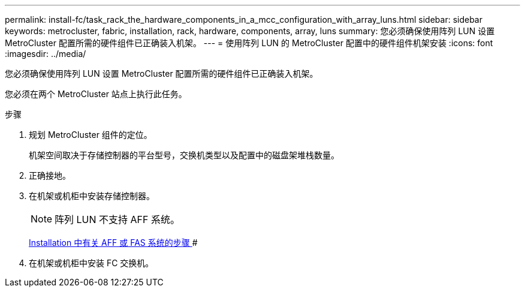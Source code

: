 ---
permalink: install-fc/task_rack_the_hardware_components_in_a_mcc_configuration_with_array_luns.html 
sidebar: sidebar 
keywords: metrocluster, fabric, installation, rack, hardware, components, array, luns 
summary: 您必须确保使用阵列 LUN 设置 MetroCluster 配置所需的硬件组件已正确装入机架。 
---
= 使用阵列 LUN 的 MetroCluster 配置中的硬件组件机架安装
:icons: font
:imagesdir: ../media/


[role="lead"]
您必须确保使用阵列 LUN 设置 MetroCluster 配置所需的硬件组件已正确装入机架。

您必须在两个 MetroCluster 站点上执行此任务。

.步骤
. 规划 MetroCluster 组件的定位。
+
机架空间取决于存储控制器的平台型号，交换机类型以及配置中的磁盘架堆栈数量。

. 正确接地。
. 在机架或机柜中安装存储控制器。
+

NOTE: 阵列 LUN 不支持 AFF 系统。

+
https://docs.netapp.com/us-en/ontap/[Installation 中有关 AFF 或 FAS 系统的步骤 ]#

. 在机架或机柜中安装 FC 交换机。

